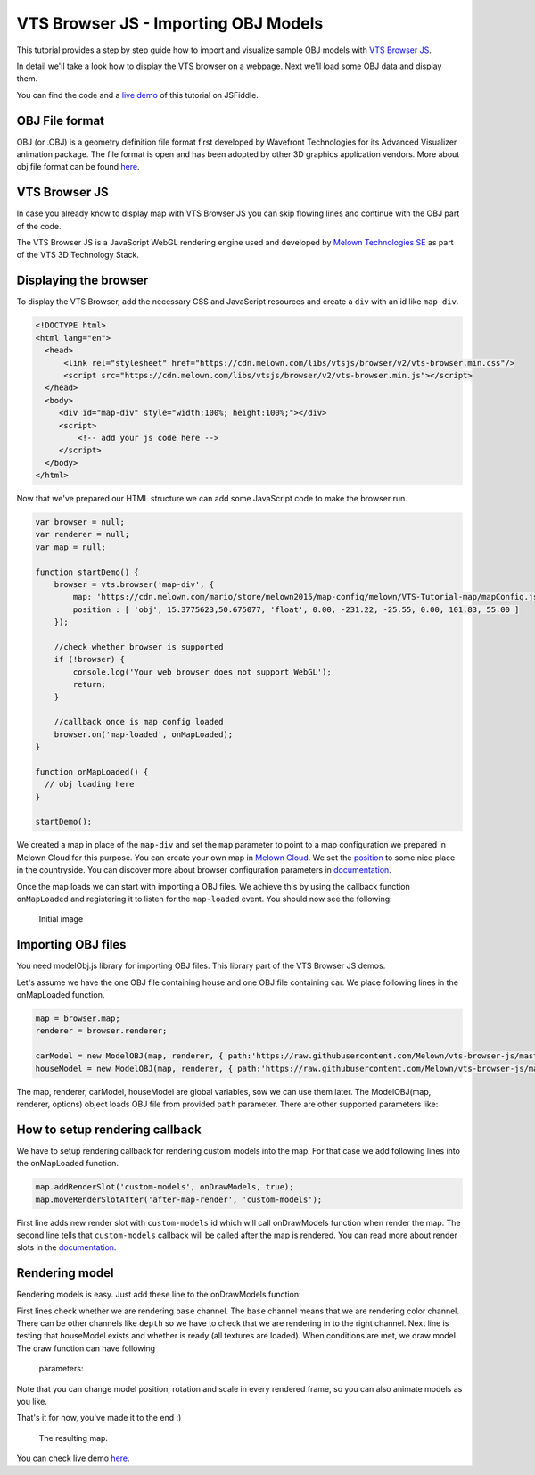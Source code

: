 VTS Browser JS - Importing OBJ Models
=====================================

This tutorial provides a step by step guide how to import and visualize
sample OBJ models with `VTS Browser
JS <https://github.com/Melown/vts-browser-js>`__.

In detail we'll take a look how to display the VTS browser on a webpage. Next
we'll load some OBJ data and display them.

You can find the code and a `live demo <https://jsfiddle.net/uLqyjpu0/>`__ of
this tutorial on JSFiddle.

OBJ File format
~~~~~~~~~~~~~~~
OBJ (or .OBJ) is a geometry definition file format first developed by Wavefront
Technologies for its Advanced Visualizer animation package. The file format is
open and has been adopted by other 3D graphics application vendors. More about
obj file format can be found `here <http://geojson.org/>`__.


VTS Browser JS
~~~~~~~~~~~~~~

In case you already know to display map with VTS Browser JS you can skip flowing
lines and continue with the OBJ part of the code.

The VTS Browser JS is a JavaScript WebGL rendering engine used and
developed by `Melown Technologies SE <http://melown.com>`__ as part of
the VTS 3D Technology Stack.

Displaying the browser
~~~~~~~~~~~~~~~~~~~~~~

To display the VTS Browser, add the necessary CSS and
JavaScript resources and create a ``div`` with an id like ``map-div``.

.. code:: html

    <!DOCTYPE html>
    <html lang="en">
      <head>
          <link rel="stylesheet" href="https://cdn.melown.com/libs/vtsjs/browser/v2/vts-browser.min.css"/>
          <script src="https://cdn.melown.com/libs/vtsjs/browser/v2/vts-browser.min.js"></script>
      </head>
      <body>
         <div id="map-div" style="width:100%; height:100%;"></div>
         <script>
             <!-- add your js code here -->
         </script>
      </body>
    </html>

Now that we've prepared our HTML structure we can add some JavaScript
code to make the browser run.

.. code:: javascript

    var browser = null;
    var renderer = null;
    var map = null;

    function startDemo() {
        browser = vts.browser('map-div', {
            map: 'https://cdn.melown.com/mario/store/melown2015/map-config/melown/VTS-Tutorial-map/mapConfig.json',
            position : [ 'obj', 15.3775623,50.675077, 'float', 0.00, -231.22, -25.55, 0.00, 101.83, 55.00 ]
        });

        //check whether browser is supported
        if (!browser) {
            console.log('Your web browser does not support WebGL');
            return;
        }

        //callback once is map config loaded
        browser.on('map-loaded', onMapLoaded);
    }

    function onMapLoaded() {
      // obj loading here
    }

    startDemo();

We created a map in place of the ``map-div`` and set the ``map`` parameter
to point to a map configuration we prepared in Melown Cloud for this purpose.
You can create your own map in `Melown Cloud <https://www.melown.com/cloud>`__. We set the
`position <https://github.com/Melown/vts-browser-js/wiki/VTS-Browser-Map-API#position>`__
to some nice place in the countryside. You can discover more about
browser configuration parameters in
`documentation <https://github.com/Melown/vts-browser-js/wiki/VTS-Browser-API#options>`__.

Once the map loads we can start with
importing a OBJ files. We achieve this by using the callback function
``onMapLoaded`` and registering it to listen for the ``map-loaded`` event.
You should now see the following:

.. figure:: ./importobj-initial.png
   :alt: initial image

   Initial image

Importing OBJ files
~~~~~~~~~~~~~~~~~~~

You need modelObj.js library for importing OBJ files. This library part of the VTS Browser JS demos.

.. code:: html
    <script src="https://rawgithub.com/Melown/vts-browser-js/master/demos/meshes-obj-import/modelObj.js"></script>

Let's assume we have the one OBJ file containing house and one OBJ file containing car. We place
following lines in the onMapLoaded function.

.. code:: javascript

    map = browser.map;   
    renderer = browser.renderer;

    carModel = new ModelOBJ(map, renderer, { path:'https://raw.githubusercontent.com/Melown/vts-browser-js/master/demos/meshes-obj-import/models/car-alpine/alpine.obj' });   
    houseModel = new ModelOBJ(map, renderer, { path:'https://raw.githubusercontent.com/Melown/vts-browser-js/master/demos/meshes-obj-import/models/modern-house/house.obj' });   

The map, renderer, carModel, houseModel are global variables, sow we can use them later.
The ModelOBJ(map, renderer, options) object loads OBJ file from provided ``path`` parameter.
There are other supported parameters like:

.. code:: javascript
   optimize - set whether meshes with the same material are rendered together for better performance. Default value is ``true``.
   textureFilter - sets filter used for textures. Defaul value is ``trilinear``. Other possible values are: ``linear``, ``nearest``.
   fastTessellation - this option can be enabled when you are sure, that model contains only convex polygons with maximum number of 4 vertices. Default value is ``false``.
   onLoaded - callback when model is loaded. Defaul value is: ```null``.
   
How to setup rendering callback
~~~~~~~~~~~~~~~~~~~~~~~~~~~~~~~
   
We have to setup rendering callback for rendering custom models into the map. For that case we add following lines into the onMapLoaded function.

.. code:: javascript

        map.addRenderSlot('custom-models', onDrawModels, true);
        map.moveRenderSlotAfter('after-map-render', 'custom-models');

First line adds new render slot with ``custom-models`` id which will call onDrawModels function when render the map.
The second line tells that ``custom-models`` callback will be called after the map is rendered. You can read more
about render slots in the `documentation <https://github.com/Melown/vts-browser-js/wiki/VTS-Browser-Map-API#render-slots-methods>`__.
       
Rendering model
~~~~~~~~~~~~~~~

Rendering models is easy. Just add these line to the onDrawModels function:

.. code:: javascript
    function onDrawModels(renderChannel) {
        if (renderChannel != 'base') {
            return; //draw only in base channel
        }

        //draw models when all model resources are ready
        if (houseModel && houseModel.ready) {
            houseModel.draw({
                navCoords: [15.3772953, 50.6752052, 13.5],
                heightMode: 'float',
                rotation: [0,0,0],
                scale: [0.001, 0.001, 0.001],
                ambientLight: [90,90,90]

                //other possible value are:
                //depthOffset: [-50,0,0]   //when you need some zbuffer tolerance
                                           // you will probably only need to change first
                                           // value in the array
                //depthOnly: true          //for hit test implementation
            });
        }   

        if (carModel && carModel.ready) {
            carModel.draw({
                navCoords: [15.3771059, 50.6752981, 12.5],
                heightMode: 'float',
                rotation: [0,0,0],
                scale: [1, 1, 1],
                ambientLight: [90,90,90]
            });
        }   
    }

First lines check whether we are rendering ``base`` channel. The ``base`` channel means that we are
rendering color channel. There can be other channels like ``depth`` so we have to check that we are
rendering in to the right channel. Next line is testing that houseModel exists and whether is ready
(all textures are loaded). When conditions are met, we draw model. The draw function can have following
 parameters:
 
.. code:: javascript
    navCoords: coorinates + height, in most cases [long, lat, height]
    heightMode: heigth mode, posible values are 'float' (height above terrain),
                'fix' (absolute height), default value is 'float'
    rotation: euler angles [yaw, pitch, roll], default value is [0,0,0]
    scale: [scaleX, scaleY, scaleZ], default value is [1,1,1]
    ambientLight: ambient light color [r,g,b], default value is [90,90,90]

    depthOffset: [globalFactor, distanceFactor, tiltFactor] when you need some
                  zbuffer tolerance, you will probably only need to change first
                  value in the array, default value is [0,0,0]
    depthOnly:   for hit test implementation, when 'depth' chanel is rendered
                  default value is 'false'

Note that you can change model position, rotation and scale in every rendered frame, so you can also animate
models as you like.
				  
That's it for now, you've made it to the end :)

.. figure:: ./importobj-result.png
   :alt: Resulting map

   The resulting map.


You can check live demo `here <https://jsfiddle.net/uLqyjpu0/>`__.


